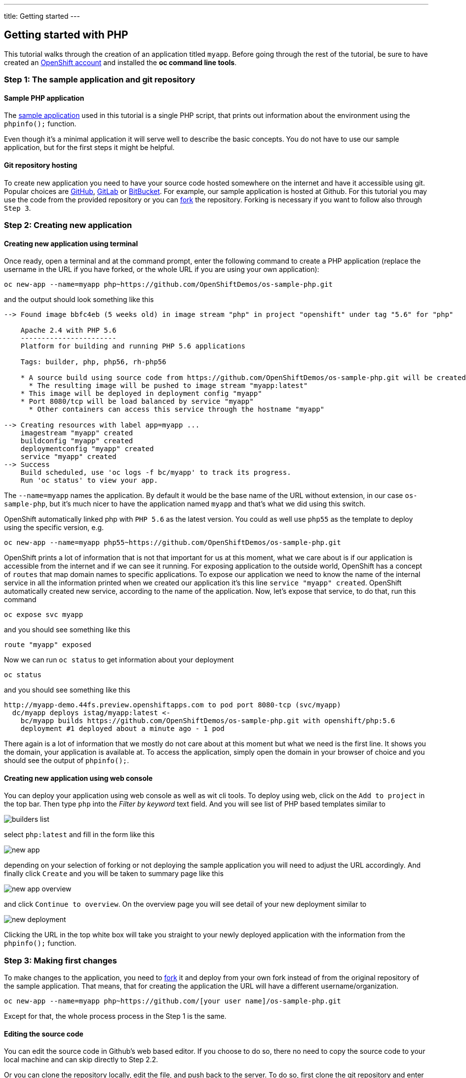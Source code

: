 ---
title: Getting started
---

:imagesdir: ../../../img
:toc: macro
:toclevels: 4

== Getting started with PHP

toc::[]

This tutorial walks through the creation of an application titled `myapp`.
Before going through the rest of the tutorial, be sure to
have created an https://console.preview.openshift.com[OpenShift account] and
installed the **oc command line tools**.

=== Step 1: The sample application and git repository

==== Sample PHP application

The https://github.com/OpenShiftDemos/os-sample-php[sample application] used
in this tutorial is a single PHP script, that prints out information about
the environment using the `phpinfo();` function.

Even though it's a minimal application it will serve well to describe the basic
concepts. You do not have to use our sample application, but for the first steps
it might be helpful.

==== Git repository hosting

To create new application you need to have your source code hosted somewhere
on the internet and have it accessible using git. Popular choices are
https://github.com/[GitHub], https://gitlab.com/[GitLab] or
https://bitbucket.org/[BitBucket]. For example, our sample application is
hosted at Github. For this tutorial you may use the code from the provided
repository or you can https://help.github.com/articles/fork-a-repo/[fork] the
repository. Forking is necessary if you want to follow also through `Step 3`.

=== Step 2: Creating new application

==== Creating new application using terminal

Once ready, open a terminal and at the command prompt, enter the following
command to create a PHP application (replace the username in the URL if you have
forked, or the whole URL if you are using your own application):

[source]
----
oc new-app --name=myapp php~https://github.com/OpenShiftDemos/os-sample-php.git
----

and the output should look something like this

[source]
----
--> Found image bbfc4eb (5 weeks old) in image stream "php" in project "openshift" under tag "5.6" for "php"

    Apache 2.4 with PHP 5.6
    -----------------------
    Platform for building and running PHP 5.6 applications

    Tags: builder, php, php56, rh-php56

    * A source build using source code from https://github.com/OpenShiftDemos/os-sample-php.git will be created
      * The resulting image will be pushed to image stream "myapp:latest"
    * This image will be deployed in deployment config "myapp"
    * Port 8080/tcp will be load balanced by service "myapp"
      * Other containers can access this service through the hostname "myapp"

--> Creating resources with label app=myapp ...
    imagestream "myapp" created
    buildconfig "myapp" created
    deploymentconfig "myapp" created
    service "myapp" created
--> Success
    Build scheduled, use 'oc logs -f bc/myapp' to track its progress.
    Run 'oc status' to view your app.
----

The `--name=myapp` names the application. By default it would be the base name
of the URL without extension, in our case `os-sample-php`, but it's much
nicer to have the application named `myapp` and that's what we did using this
switch.

OpenShift automatically linked php with `PHP 5.6` as the latest version. You
could as well use `php55` as the template to deploy using the specific version,
e.g.

[source]
----
oc new-app --name=myapp php55~https://github.com/OpenShiftDemos/os-sample-php.git
----

OpenShift prints a lot of information that is not that important for
us at this moment, what we care about is if our application is accessible from
the internet and if we can see it running. For exposing application to the
outside world, OpenShift has a concept of `routes` that map domain names to
specific applications. To expose our application we need to know the name of
the internal service in all the information printed when we created our
application it's this line `service "myapp" created`. OpenShift automatically
created new service, according to the name of the application. Now, let's
expose that service, to do that, run this command

[source]
----
oc expose svc myapp
----

and you should see something like this

[source]
----
route "myapp" exposed
----

Now we can run `oc status` to get information about your deployment

[source]
----
oc status
----

and you should see something like this

[source]
----
http://myapp-demo.44fs.preview.openshiftapps.com to pod port 8080-tcp (svc/myapp)
  dc/myapp deploys istag/myapp:latest <-
    bc/myapp builds https://github.com/OpenShiftDemos/os-sample-php.git with openshift/php:5.6
    deployment #1 deployed about a minute ago - 1 pod
----

There again is a lot of information that we mostly do not care about at this
moment but what we need is the first line. It shows you the domain, your
application is available at. To access the application, simply open the domain
in your browser of choice and you should see the output of `phpinfo();`.

==== Creating new application using web console

You can deploy your application using web console as well as wit cli tools. To
deploy using web, click on the `Add to project` in the top bar. Then type `php`
into the _Filter by keyword_ text field. And you will see list of PHP based
templates similar to

image::developer/languages/php/builders-list.png[]

select `php:latest` and fill in the form like this

image::developer/languages/php/new-app.png[]

depending on your selection of forking or not deploying the sample application
you will need to adjust the URL accordingly. And finally click `Create` and you
will be taken to summary page like this

image::developer/languages/php/new-app-overview.png[]

and click `Continue to overview`. On the overview page you will see detail of
your new deployment similar to

image::developer/languages/php/new-deployment.png[]

Clicking the URL in the top white box will take you straight to your newly
deployed application with the information from the `phpinfo();` function.

=== Step 3: Making first changes

To make changes to the application, you need to
https://help.github.com/articles/fork-a-repo/[fork] it and deploy from your own
fork instead of from the original repository of the sample application. That
means, that for creating the application the URL will have a different
username/organization.

[source]
----
oc new-app --name=myapp php~https://github.com/[your user name]/os-sample-php.git
----

Except for that, the whole process process in the Step 1 is the same.

==== Editing the source code
You can edit the source code in Github's web based editor. If you choose to do
so, there no need to copy the source code to your local machine and can skip
directly to Step 2.2.

Or you can clone the repository locally, edit the file, and push back to the
server. To do so, first clone the git repository and enter the new directory

[source]
----
git clone https://github.com/[your user name]/os-sample-php.git
cd os-sample-php
----

Edit the `index.php` file to your liking and commit the changes

[source]
----
git add -A .
git commit -m "My application changes"
----

and finally push back to the git hosting

[source]
----
git push origin master
----

and that's it, the change is in the git repository, now let's go and deploy it.

==== Deploying the changes using terminal

OpenShift already knows how to reach your git repository as it did while first
deploying the application. As it created the service that we referenced before
it also created buildconfig `buildconfig "myapp" created`.

[NOTE]
====
BuildConfigs contain information necessary for building an application. It also
contain information what strategy should be used for building it. In our case
the strategy is `Source`. For strategy from source it contains the URL of git
repository to fetch the source code from and other important stuff. you can
check more details by running `oc describe bc myapp`.
====

BuildConfig is the reference for building stuff and allows us to trigger
the building process, to do this run

[source]
----
oc start-build myapp
----

and you should see something like this

[source]
----
myapp-2
----

once the build finishes, refresh your browser with the application and you
shall see the changed you just made.

==== Deploying the changes using web console

The web UI allows you to trigger builds as well. In the web console go to
`Browser -> Builds` and there you will see a line similar to

image::developer/languages/php/new-build.png[]

click on the `myapp` and on the next page click the `Start Build` button in
the top right corner.

image::developer/languages/php/start-build.png[]

then click `Overview` in the main left navigation panel. You will be taken
back to the overview page, where you will see that you build is running

image::developer/languages/php/running-build.png[]

and once finished

image::developer/languages/php/finished-build.png[]

you can again click your application URL and see the changes.
